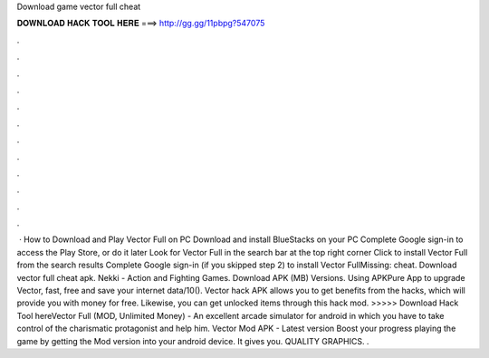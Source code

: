 Download game vector full cheat

𝐃𝐎𝐖𝐍𝐋𝐎𝐀𝐃 𝐇𝐀𝐂𝐊 𝐓𝐎𝐎𝐋 𝐇𝐄𝐑𝐄 ===> http://gg.gg/11pbpg?547075

.

.

.

.

.

.

.

.

.

.

.

.

 · How to Download and Play Vector Full on PC Download and install BlueStacks on your PC Complete Google sign-in to access the Play Store, or do it later Look for Vector Full in the search bar at the top right corner Click to install Vector Full from the search results Complete Google sign-in (if you skipped step 2) to install Vector FullMissing: cheat. Download vector full cheat apk. Nekki - Action and Fighting Games. Download APK (MB) Versions. Using APKPure App to upgrade Vector, fast, free and save your internet data/10(). Vector hack APK allows you to get benefits from the hacks, which will provide you with money for free. Likewise, you can get unlocked items through this hack mod. >>>>> Download Hack Tool hereVector Full (MOD, Unlimited Money) - An excellent arcade simulator for android in which you have to take control of the charismatic protagonist and help him. Vector Mod APK - Latest version Boost your progress playing the game by getting the Mod version into your android device. It gives you. QUALITY GRAPHICS. .